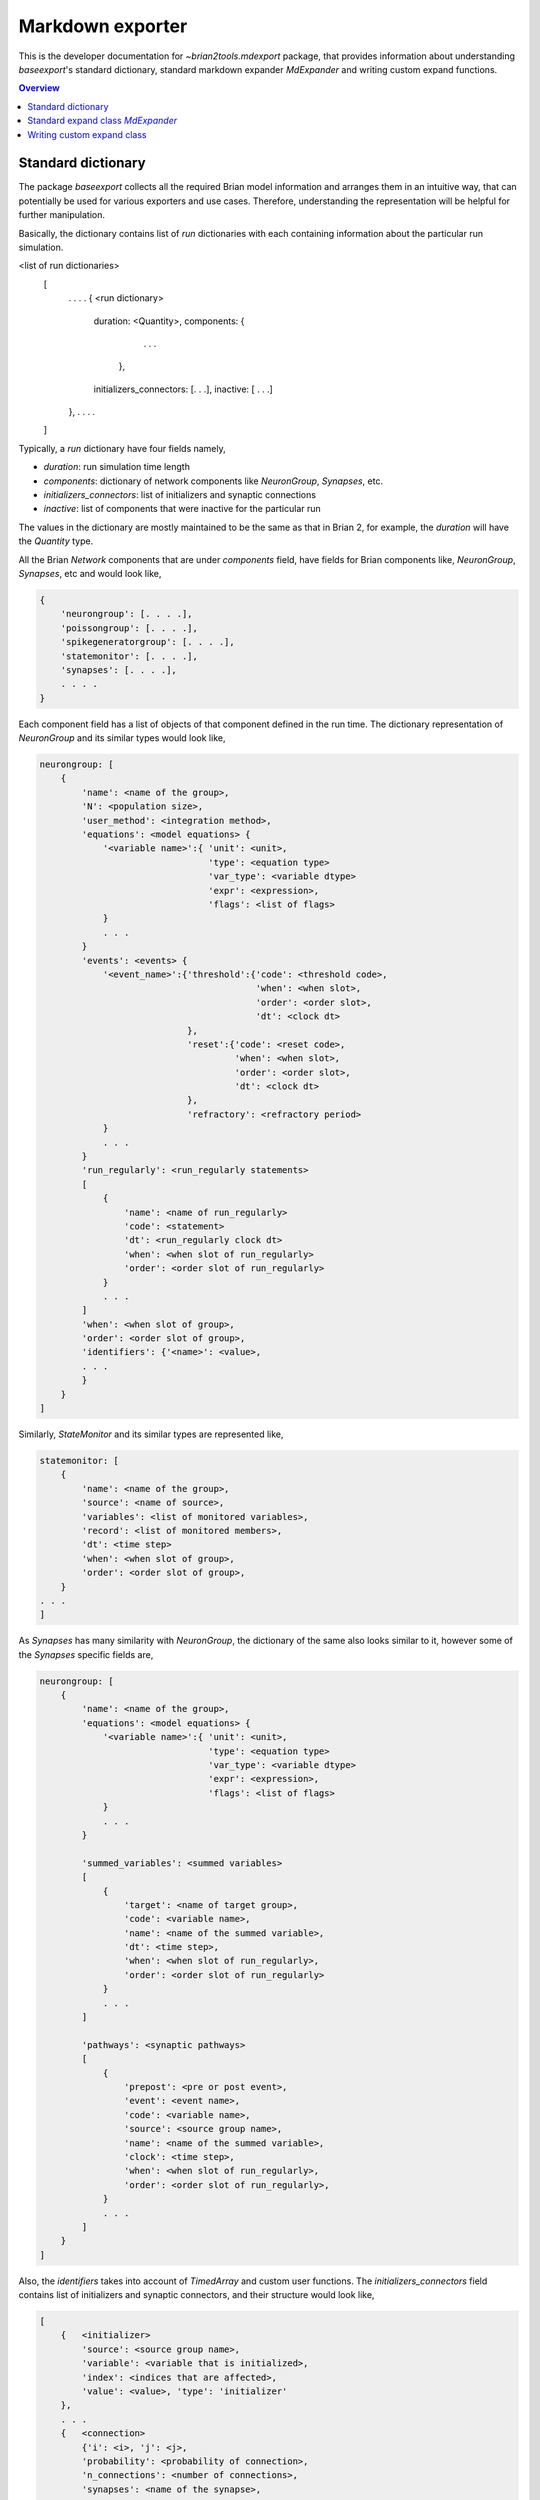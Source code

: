Markdown exporter
=================

This is the developer documentation for `~brian2tools.mdexport` package, that
provides information about understanding `baseexport`'s standard dictionary,
standard markdown expander `MdExpander` and writing custom expand functions.

.. contents::
    Overview
    :local:

Standard dictionary
-------------------

The package `baseexport` collects all the required Brian model information and
arranges them in an intuitive way, that can potentially be used for various
exporters and use cases. Therefore, understanding the representation will be helpful for
further manipulation.

Basically, the dictionary contains list of `run` dictionaries with each containing
information about the particular run simulation.

.. code:: python
<list of run dictionaries>
    [
        . . . .
        {   <run dictionary>
            duration: <Quantity>,
            components: {
                            . . .
                        },
            initializers_connectors: [. . .],
            inactive: [ . . .]
        },
        . . . .
    ]

Typically, a `run` dictionary have four fields namely,

- `duration`: run simulation time length
- `components`: dictionary of network components like `NeuronGroup`, `Synapses`, etc.
- `initializers_connectors`: list of initializers and synaptic connections
- `inactive`: list of components that were inactive for the particular run

The values in the dictionary are mostly maintained to be the same as that in Brian 2,
for example, the `duration` will have the `Quantity` type.

All the Brian `Network` components that are under `components` field, have
fields for Brian components like, `NeuronGroup`, `Synapses`, etc and would look
like,

.. code:: python

    {
        'neurongroup': [. . . .],
        'poissongroup': [. . . .],
        'spikegeneratorgroup': [. . . .],
        'statemonitor': [. . . .],
        'synapses': [. . . .],
        . . . .
    }

Each component field has a list of objects of that component defined in the run time.
The dictionary representation of `NeuronGroup` and its similar types would look like,

.. code:: python

    neurongroup: [
        {
            'name': <name of the group>,
            'N': <population size>,
            'user_method': <integration method>,
            'equations': <model equations> {
                '<variable name>':{ 'unit': <unit>,
                                    'type': <equation type>
                                    'var_type': <variable dtype>
                                    'expr': <expression>,
                                    'flags': <list of flags>
                }
                . . .
            }
            'events': <events> {
                '<event_name>':{'threshold':{'code': <threshold code>,
                                             'when': <when slot>,
                                             'order': <order slot>,
                                             'dt': <clock dt>
                                },
                                'reset':{'code': <reset code>,
                                         'when': <when slot>,
                                         'order': <order slot>,
                                         'dt': <clock dt>
                                },
                                'refractory': <refractory period>             
                }
                . . .
            }
            'run_regularly': <run_regularly statements>
            [
                {
                    'name': <name of run_regularly>
                    'code': <statement>
                    'dt': <run_regularly clock dt>
                    'when': <when slot of run_regularly>
                    'order': <order slot of run_regularly>
                }
                . . .
            ]
            'when': <when slot of group>,
            'order': <order slot of group>,
            'identifiers': {'<name>': <value>,
            . . .
            }
        }
    ]

Similarly, `StateMonitor` and its similar types are represented like,

.. code:: python

    statemonitor: [
        {
            'name': <name of the group>,
            'source': <name of source>,
            'variables': <list of monitored variables>,
            'record': <list of monitored members>,
            'dt': <time step>
            'when': <when slot of group>,
            'order': <order slot of group>,
        }
    . . .
    ]

As `Synapses` has many similarity with `NeuronGroup`, the dictionary of the same
also looks similar to it, however some of the `Synapses` specific fields are,

.. code:: python

    neurongroup: [
        {
            'name': <name of the group>,
            'equations': <model equations> {
                '<variable name>':{ 'unit': <unit>,
                                    'type': <equation type>
                                    'var_type': <variable dtype>
                                    'expr': <expression>,
                                    'flags': <list of flags>
                }
                . . .
            }

            'summed_variables': <summed variables>
            [
                {
                    'target': <name of target group>,
                    'code': <variable name>,
                    'name': <name of the summed variable>,
                    'dt': <time step>,
                    'when': <when slot of run_regularly>,
                    'order': <order slot of run_regularly>
                }
                . . .
            ]

            'pathways': <synaptic pathways>
            [
                {
                    'prepost': <pre or post event>,
                    'event': <event name>,
                    'code': <variable name>,
                    'source': <source group name>,
                    'name': <name of the summed variable>,
                    'clock': <time step>,
                    'when': <when slot of run_regularly>,
                    'order': <order slot of run_regularly>,
                }
                . . .
            ]
        }
    ]

Also, the `identifiers` takes into account of `TimedArray` and custom user functions.
The `initializers_connectors` field contains list of initializers and synaptic connectors,
and their structure would look like,

.. code:: python

    [
        {   <initializer>
            'source': <source group name>,
            'variable': <variable that is initialized>,
            'index': <indices that are affected>,
            'value': <value>, 'type': 'initializer'
        },
        . . .
        {   <connection>
            {'i': <i>, 'j': <j>,
            'probability': <probability of connection>,
            'n_connections': <number of connections>,
            'synapses': <name of the synapse>,
            'source': <source group name>,
            'target': <target group name>, 'type': 'connect'
        }
        . . .
    ]

As a working example, to get the standard dictionary with model description when using
`STDP <https://brian2.readthedocs.io/en/stable/examples/synapses.STDP.html>`_ example,

.. code:: python

    [{'components': 
    {'neurongroup': [{'N': 1,
                    'equations': {'ge': {'expr': '-ge / taue',
                                        'type': 'differential equation',
                                        'unit': radian,
                                        'var_type': 'float'},
                                    'v': {'expr': '(ge * (Ee-v) + El - v) / taum',
                                        'type': 'differential equation',
                                        'unit': volt,
                                        'var_type': 'float'}},
                    'events': {'spike': {'reset': {'code': 'v = vr',
                                                    'dt': 100. * usecond,
                                                    'order': 0,
                                                    'when': 'resets'},
                                        'threshold': {'code': 'v>vt',
                                                        'dt': 100. * usecond,
                                                        'order': 0,
                                                        'when': 'thresholds'}}},
                    'identifiers': {'Ee': 0. * volt,
                                    'El': -74. * mvolt,
                                    'taue': 5. * msecond,
                                    'taum': 10. * msecond,
                                    'vr': -60. * mvolt,
                                    'vt': -54. * mvolt},
                    'name': 'neurongroup',
                    'order': 0,
                    'user_method': 'euler',
                    'when': 'groups'}],
    'poissongroup': [{'N': 1000,
                    'name': 'poissongroup',
                    'rates': 15. * hertz}],
    'spikemonitor': [{'dt': 100. * usecond,
                    'event': 'spike',
                    'name': 'spikemonitor',
                    'order': 1,
                    'record': True,
                    'source': 'poissongroup',
                    'variables': ['i', 't'],
                    'when': 'thresholds'}],
    'statemonitor': [{'dt': 100. * usecond,
                    'n_indices': 2,
                    'name': 'statemonitor',
                    'order': 0,
                    'record': array([0, 1], dtype=int32),
                    'source': 'synapses',
                    'variables': ['w'],
                    'when': 'start'}],
    'synapses': [{'equations': {'Apost': {'expr': '-Apost / taupost',
                                        'flags': ['event-driven'],
                                        'type': 'differential equation',
                                        'unit': radian,
                                        'var_type': 'float'},
                                'Apre': {'expr': '-Apre / taupre',
                                        'flags': ['event-driven'],
                                        'type': 'differential equation',
                                        'unit': radian,
                                        'var_type': 'float'},
                                'w': {'type': 'parameter',
                                    'unit': radian,
                                    'var_type': 'float'}},
                'identifiers': {'dApost': -0.000105,
                                'dApre': 0.0001,
                                'gmax': 0.01,
                                'taupost': 20. * msecond,
                                'taupre': 20. * msecond},
                'name': 'synapses',
                'pathways': [{'clock': 100. * usecond,
                                'code': 'ge += w\n'
                                        'Apre += dApre\n'
                                        'w = clip(w + Apost, 0, gmax)',
                                'event': 'spike',
                                'name': 'synapses_pre',
                                'order': -1,
                                'prepost': 'pre',
                                'source': 'poissongroup',
                                'target': 'neurongroup',
                                'when': 'synapses'},
                                {'clock': 100. * usecond,
                                'code': 'Apost += dApost\n'
                                        'w = clip(w + Apre, 0, gmax)',
                                'event': 'spike',
                                'name': 'synapses_post',
                                'order': 1,
                                'prepost': 'post',
                                'source': 'neurongroup',
                                'target': 'poissongroup',
                                'when': 'synapses'}],
                'source': 'poissongroup',
                'target': 'neurongroup'}]},
    'duration': 100. * second,
    'initializers_connectors': [{'index': True,
                                'source': 'poissongroup',
                                'type': 'initializer',
                                'value': 15. * hertz,
                                'variable': 'rates'},
                                {'n_connections': 1,
                                'probability': 1,
                                'source': 'poissongroup',
                                'synapses': 'synapses',
                                'target': 'neurongroup',
                                'type': 'connect'},
                                {'identifiers': {'gmax': 0.01},
                                'index': 'True',
                                'source': 'synapses',
                                'type': 'initializer',
                                'value': 'rand() * gmax',
                                'variable': 'w'}]}]


Standard expand class `MdExpander`
----------------------------------

To use the dictionary representation of model description for markdown strings, by
default `MdExpander` class is used. The class contains expand functions for different
Brian components, such that the user can easily override the particular function without
affecting others. Also, different options can be given during the instantiation of the object
and passed to the `set_device()` or `device.build()`.

As a simple example, to use GitHub based markdown rendering for mathematical statements,
and use Brian specific words,

.. code:: python

    from brian2tools.mdexport.expander import MdExpander
    # custom expander
    custom = MdExpander(github_md=True, brian_verbose=True)
    set_device('markdown', expand_class=custom_options)  # pass the custom expander object

Similarly, `author` and `add_meta` options can also be customized during object instantiation, to
add author name and whether to add meta data in the header of the markdown output.

Typically, expand function of the component would look like,

.. code:: python

    def expand_object(self, object_dict):
        # use object_dict information to write md_string
        md_string = . . . . 
        return md_string

However, enumerating components like `identifiers`, `pathways` have two functions in which the first
one simply loops the list and the second one expands the member. For example, with `identifiers`,

.. code:: python

    def expand_identifiers(self, identifiers_list):
        # calls `expand_identifier` iteratively
        markdown_str = ''
        for identifier in identifiers_list:
            . . . 
            markdown_str += self.expand_identifier(identifier)
        return markdown_str

    def expand_identifier(self, identifier):
        # individual identifier expander
        markdown_str = ''
        . . . # use identifier dict to write markdown strings
        return markdown_str

All the individual expand functions are tied in `create_md_string()` function that calls and collects
all the returned markdown strings and pass it to `device.md_text`


Writing custom expand class
---------------------------

With the understanding of standard dictionary representation and default markdown expand class,
writing custom expand class becomes very straightforward. As a working example, the custom expand
class to write equations in a table format would look like,

.. code:: python

    from brian2tools.mdexport.expander import MdExpander
    from markdown_strings import table  # import table from markdown_strings

    # custom expander class to do custom modifications for model equations
    class Dynamics_table(MdExpander):

        def expand_equation(self, var, equation):
            # if differential equation pass `differential` flag as `True` to
            # render_expression()
            if equation['type'] == 'differential equation':
                return (self.render_expression(var, differential=True) +
                            '=' + self.render_expression(equation['expr']))
            else:
                return (self.render_expression(var) +
                            '=' + self.render_expression(equation['expr']))

        def expand_equations(self, equations):
            diff_rend_eqn = ['Differential equations']
            sub_rend_eqn = ['Sub-Expressions']
            # loop over
            for (var, eqn) in equations.items():
                if eqn['type'] == 'differential equation':
                    diff_rend_eqn.append(self.expand_equation(var, eqn))
                if eqn['type'] == 'subexpression':
                    sub_rend_eqn.append(self.expand_equation(var, eqn))

            # now pad space for shorter one
            if len(diff_rend_eqn) > len(sub_rend_eqn):
                shorter = diff_rend_eqn
                longer = sub_rend_eqn
            else:
                shorter = sub_rend_eqn
                longer = diff_rend_eqn
            for _ in range(len(longer) - len(shorter)):
                shorter.append('')

            # return table of rendered equations
            return table([shorter, longer])

    custom = Dynamics_table()
    set_device('markdown', expand_class=custom)  # pass the custom expander object

when using the above custom class with `COBAHH <https://brian2.readthedocs.io/en/stable/examples/COBAHH.html>`_ example, the equation part would
look like,

.. raw:: html

    <div style="background-color:bisque;">
    <p><strong>Dynamics:</strong></p>
    <table>
    <thead>
    <tr>
    <th>Sub-Expressions</th>
    <th>Differential equations</th>
    </tr>
    </thead>
    <tbody>
    <tr>
    <td><img src="https://render.githubusercontent.com/render/math?math=\alpha\_{n}">=<img src="https://render.githubusercontent.com/render/math?math=\frac{0.16}{ms.{exprel}{\left(\frac{VT + 15.mV - v}{5.mV} \right)}}"></td>
    <td><img src="https://render.githubusercontent.com/render/math?math=\frac{d}{d t} n">=<img src="https://render.githubusercontent.com/render/math?math=\alpha\_{n}.\left(1 - n\right) - \beta\_{n}.n"></td>
    </tr>
    <tr>
    <td><img src="https://render.githubusercontent.com/render/math?math=\alpha\_{h}">=<img src="https://render.githubusercontent.com/render/math?math=\frac{0.128.e^{\frac{VT + 17.mV - v}{18.mV}}}{ms}"></td>
    <td><img src="https://render.githubusercontent.com/render/math?math=\frac{d}{d t} v">=<img src="https://render.githubusercontent.com/render/math?math=\frac{- g\_{kd}.n^{4}.\left(- EK + v\right) - g\_{na}.h.m^{3}.\left(- ENa + v\right) + ge.\left(Ee - v\right) + gi.\left(Ei - v\right) + gl.\left(El - v\right)}{Cm}"></td>
    </tr>
    <tr>
    <td><img src="https://render.githubusercontent.com/render/math?math=\beta\_{m}">=<img src="https://render.githubusercontent.com/render/math?math=\frac{1.4}{ms.{exprel}{\left(\frac{- VT - 40.mV + v}{5.mV} \right)}}"></td>
    <td><img src="https://render.githubusercontent.com/render/math?math=\frac{d}{d t} gi">=<img src="https://render.githubusercontent.com/render/math?math=- \frac{1.0.gi}{taui}"></td>
    </tr>
    <tr>
    <td><img src="https://render.githubusercontent.com/render/math?math=\alpha\_{m}">=<img src="https://render.githubusercontent.com/render/math?math=\frac{1.28}{ms.{exprel}{\left(\frac{VT + 13.mV - v}{4.mV} \right)}}"></td>
    <td><img src="https://render.githubusercontent.com/render/math?math=\frac{d}{d t} h">=<img src="https://render.githubusercontent.com/render/math?math=\alpha\_{h}.\left(1 - h\right) - \beta\_{h}.h"></td>
    </tr>
    <tr>
    <td><img src="https://render.githubusercontent.com/render/math?math=\beta\_{n}">=<img src="https://render.githubusercontent.com/render/math?math=\frac{0.5.e^{\frac{VT + 10.mV - v}{40.mV}}}{ms}"></td>
    <td><img src="https://render.githubusercontent.com/render/math?math=\frac{d}{d t} ge">=<img src="https://render.githubusercontent.com/render/math?math=- \frac{1.0.ge}{taue}"></td>
    </tr>
    <tr>
    <td><img src="https://render.githubusercontent.com/render/math?math=\beta\_{h}">=<img src="https://render.githubusercontent.com/render/math?math=\frac{4.0}{ms.\left(e^{\frac{VT + 40.mV - v}{5.mV}} + 1\right)}"></td>
    <td><img src="https://render.githubusercontent.com/render/math?math=\frac{d}{d t} m">=<img src="https://render.githubusercontent.com/render/math?math=\alpha\_{m}.\left(1 - m\right) - \beta\_{m}.m"></td>
    </tr>
    </tbody>
    </table>
    </div>
